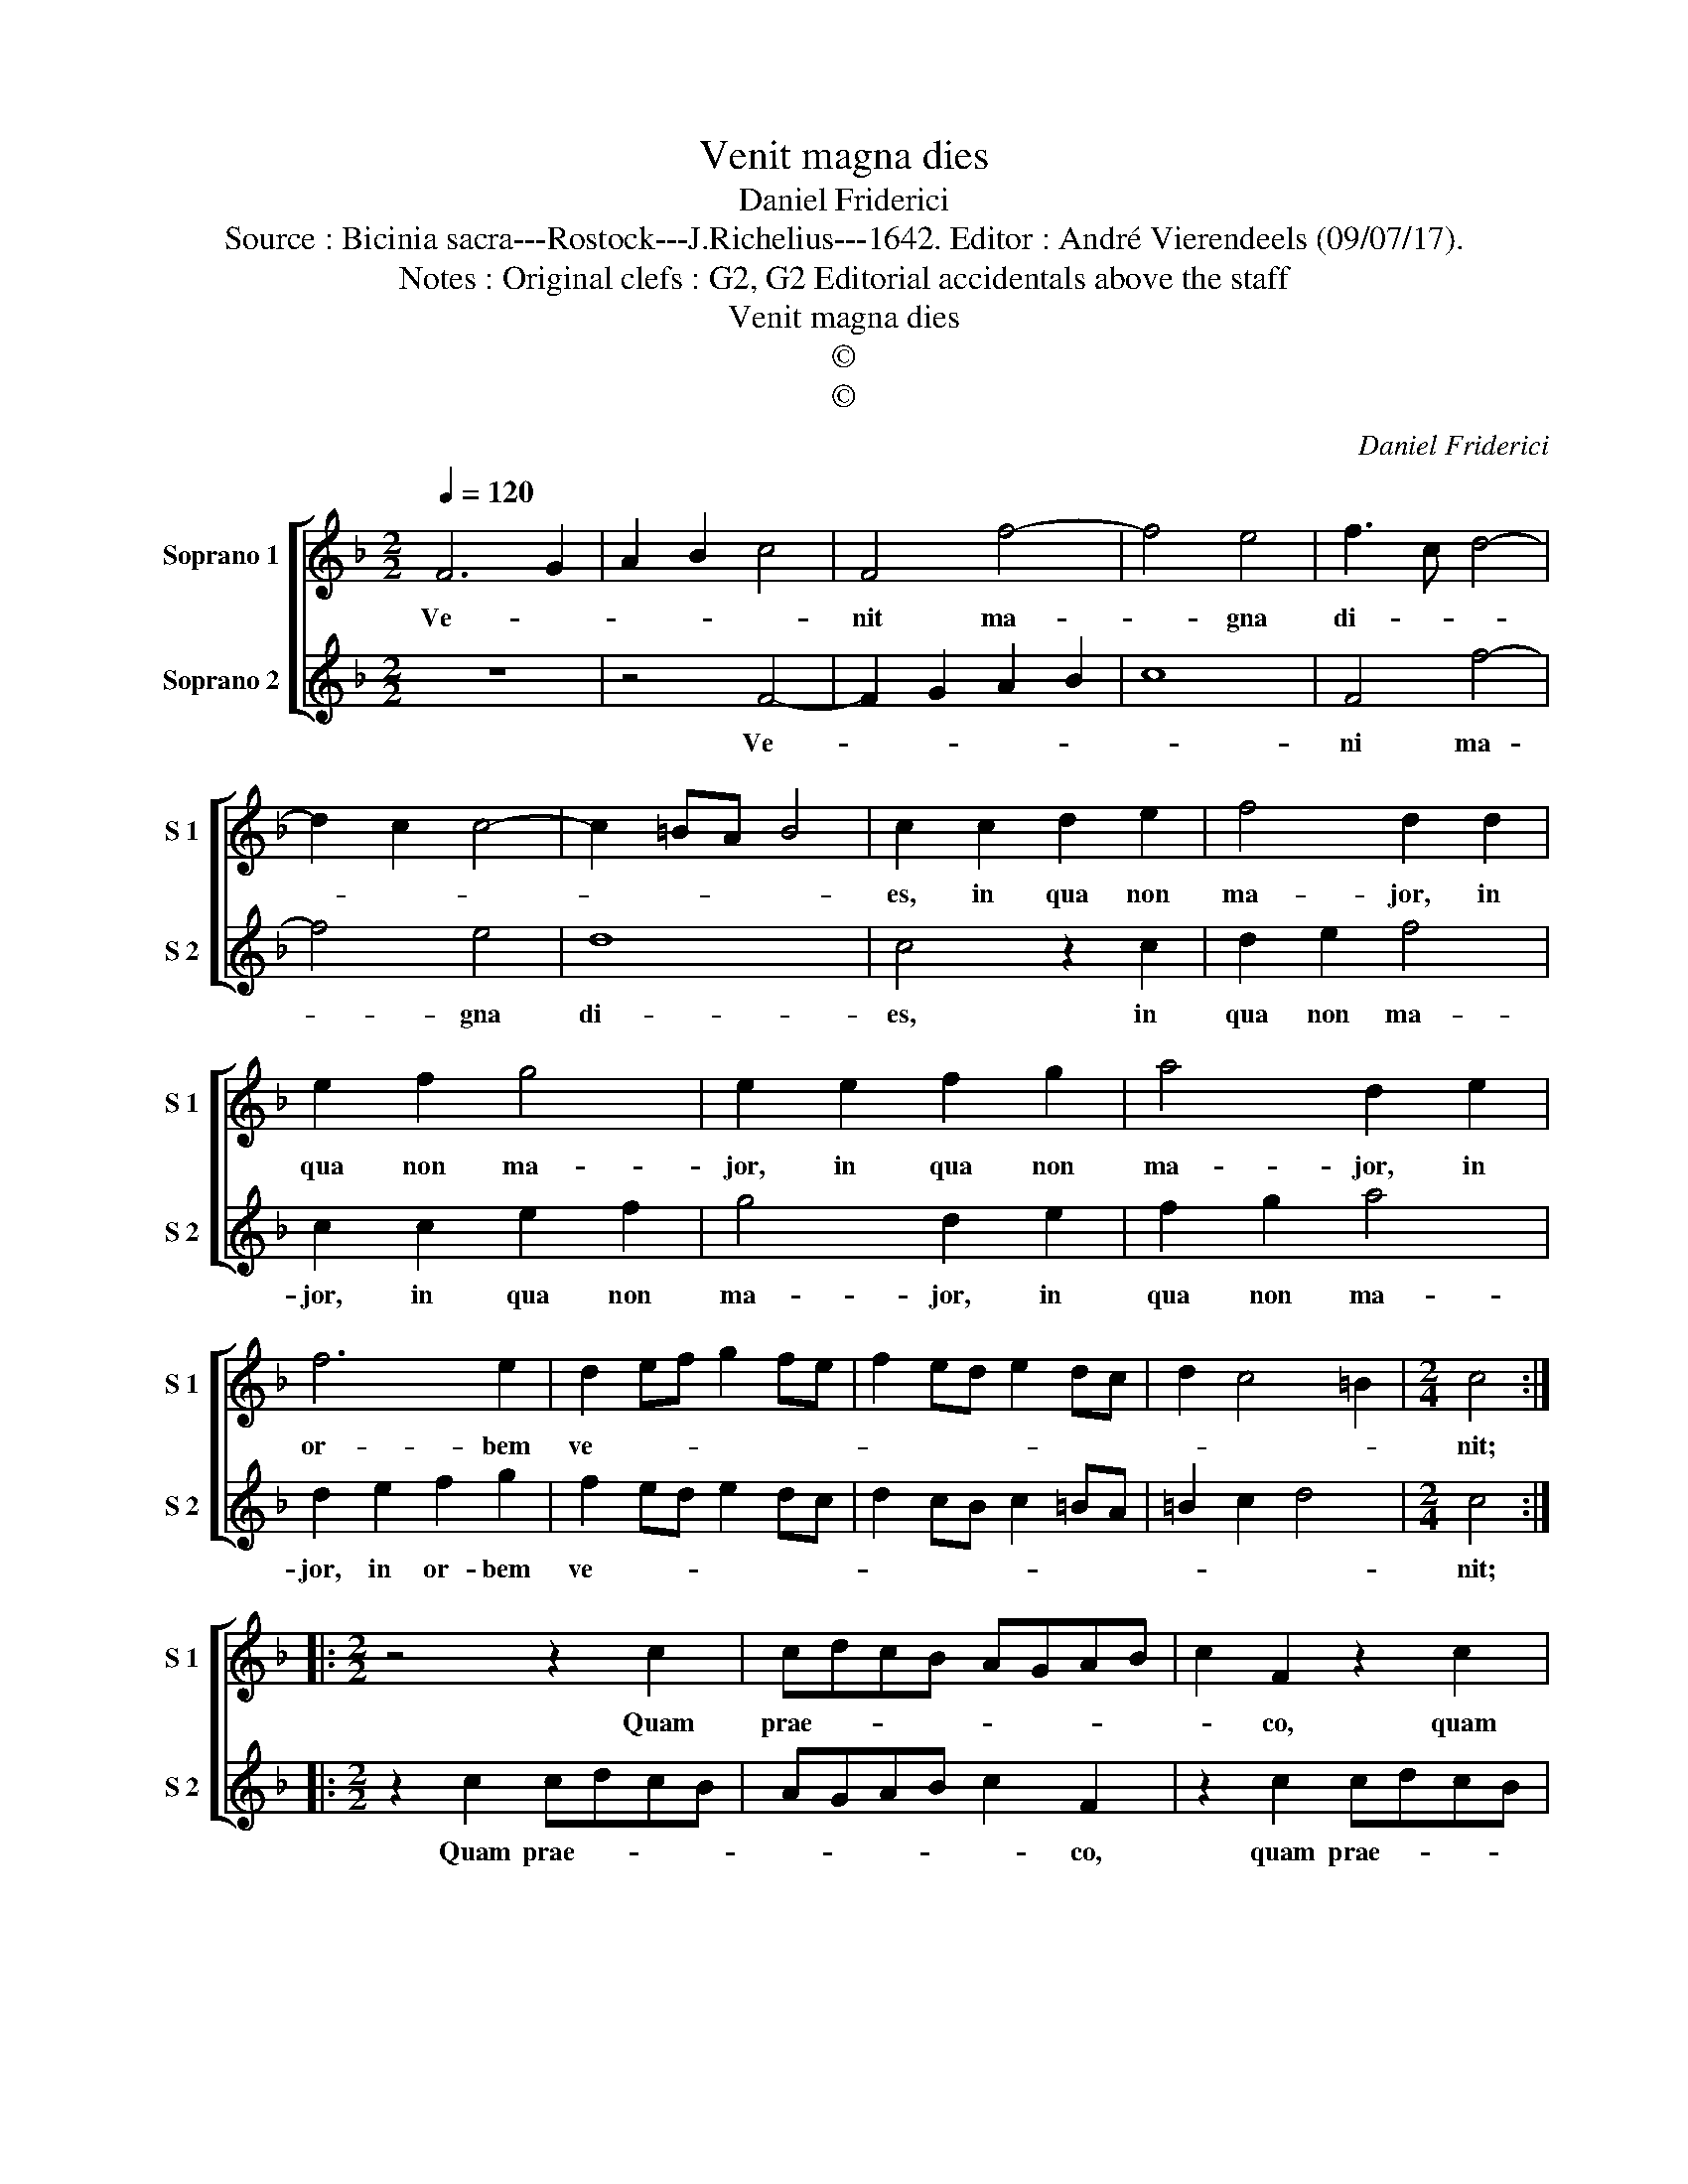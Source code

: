 X:1
T:Venit magna dies
T:Daniel Friderici
T:Source : Bicinia sacra---Rostock---J.Richelius---1642. Editor : André Vierendeels (09/07/17).
T:Notes : Original clefs : G2, G2 Editorial accidentals above the staff
T:Venit magna dies
T:©
T:©
C:Daniel Friderici
Z:©
%%score [ 1 2 ]
L:1/8
Q:1/4=120
M:2/2
K:F
V:1 treble nm="Soprano 1" snm="S 1"
V:2 treble nm="Soprano 2" snm="S 2"
V:1
 F6 G2 | A2 B2 c4 | F4 f4- | f4 e4 | f3 c d4- | d2 c2 c4- | c2 =BA B4 | c2 c2 d2 e2 | f4 d2 d2 | %9
w: Ve- *||nit ma-|* gna|di- * *|||es, in qua non|ma- jor, in|
 e2 f2 g4 | e2 e2 f2 g2 | a4 d2 e2 | f6 e2 | d2 ef g2 fe | f2 ed e2 dc | d2 c4 =B2 |[M:2/4] c4 :: %17
w: qua non ma-|jor, in qua non|ma- jor, in|or- bem|ve- * * * * *|||nit;|
[M:2/2] z4 z2 c2 | cdcB AGAB | c2 F2 z2 c2 | cdcB AGAB | c2 F2 z2 c2 | efed cBcd | e2 A2 z2 e2 | %24
w: Quam|prae- * * * * * * *|* co, quam|prae- * * * * * * *|* co, quam|prae- * * * * * * *|* co, quam|
 efed cBcd | e2 A2 z2 e2 | f4 e2 d2- | dd c2 B2 A2 | G3 F E2 F2- | F2 E2 !fermata!F4 :| %30
w: prae- * * * * * * *|* co, quam|prae- co ma-|* xi- me Chri- ste|tu- * * *|* * us.|
V:2
 z8 | z4 F4- | F2 G2 A2 B2 | c8 | F4 f4- | f4 e4 | d8 | c4 z2 c2 | d2 e2 f4 | c2 c2 e2 f2 | %10
w: |Ve-|||ni ma-|* gna|di-|es, in|qua non ma-|jor, in qua non|
 g4 d2 e2 | f2 g2 a4 | d2 e2 f2 g2 | f2 ed e2 dc | d2 cB c2 =BA | =B2 c2 d4 |[M:2/4] c4 :: %17
w: ma- jor, in|qua non ma-|jor, in or- bem|ve- * * * * *|||nit;|
[M:2/2] z2 c2 cdcB | AGAB c2 F2 | z2 c2 cdcB | AGAB c2 F2 | z2 f2 efed | cBcd e2 A2 | z2 e2 efed | %24
w: Quam prae- * * *|* * * * * co,|quam prae- * * *|* * * * * co,|quam prae- * * *|* * * * * co,|quam prae- * * *|
 cBcd e2 A2 | z2 e2 f2 e2 | d3 d c2 B2- | B2 A2 G3 F | E2 F2 G2 A2 | G4 !fermata!F4 :| %30
w: * * * * * co,|quam prae- co|ma- xi- me Chri-|* ste tu- *||* us.|

